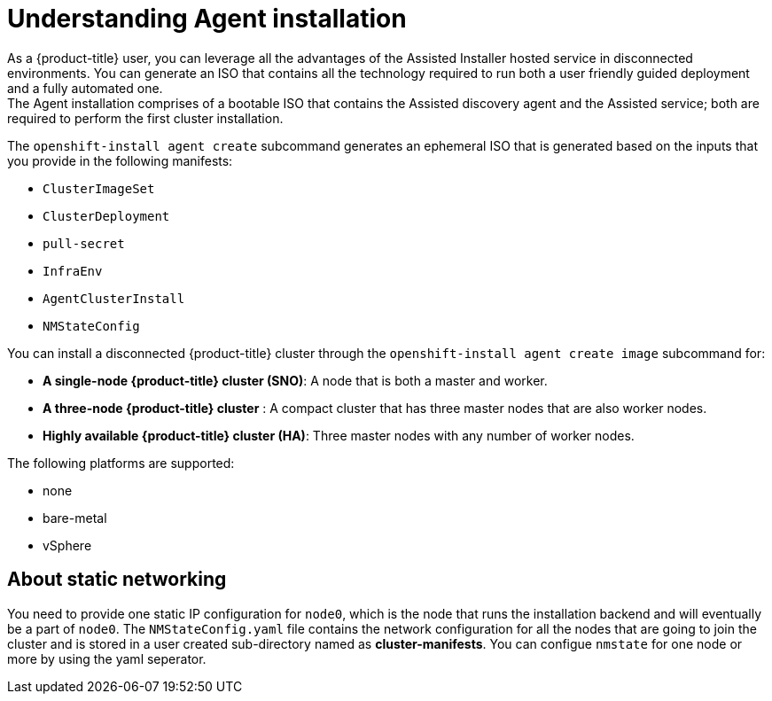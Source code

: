 // Module included in the following assemblies:
//
// * installing/installing-with-agent/installing-with-agent.adoc

:_content-type: CONCEPT
[id="understanding-agent-install_{context}"]
= Understanding Agent installation
As a {product-title} user, you can leverage all the advantages of the Assisted Installer hosted service in disconnected environments. You can generate an ISO that contains all the technology required to run both a user friendly guided deployment and a fully automated one.
The Agent installation comprises of a bootable ISO that contains the Assisted discovery agent and the Assisted service; both are required to perform the first cluster installation.

The `openshift-install agent create` subcommand generates an ephemeral ISO that is generated based on the inputs that you provide in the following manifests:

* `ClusterImageSet`
* `ClusterDeployment`
* `pull-secret`
* `InfraEnv`
* `AgentClusterInstall`
* `NMStateConfig`

//TODO workflow diagram

You can install a disconnected {product-title} cluster through the `openshift-install agent create image` subcommand for:

* **A single-node {product-title} cluster (SNO)**: A node that is both a master and worker.
* **A three-node {product-title} cluster** : A compact cluster that has three master nodes that are also worker nodes.
* **Highly available {product-title} cluster (HA)**: Three master nodes with any number of worker nodes.

The following platforms are supported:

* none
* bare-metal
* vSphere

[id="about-static-networking"]
== About static networking

You need to provide one static IP configuration for `node0`, which is the node that runs the installation backend and will eventually be a part of `node0`.
The `NMStateConfig.yaml` file contains the network configuration for all the nodes that are going to join the cluster and is stored in a user created sub-directory named as **cluster-manifests**.
You can configue `nmstate` for one node or more by using the yaml seperator.
